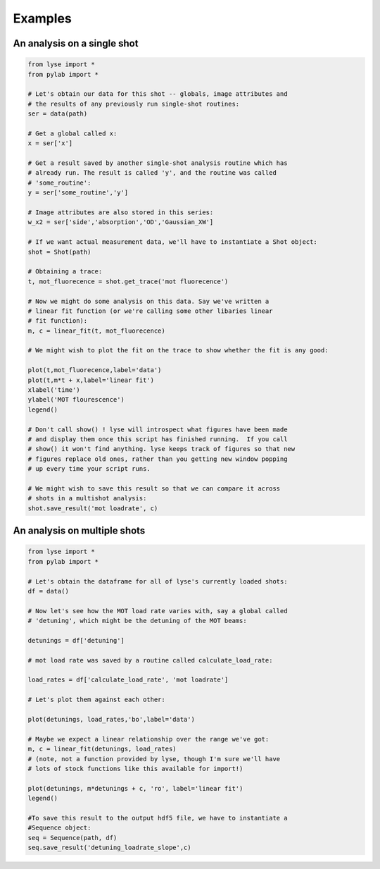 Examples
==========

An analysis on a single shot
~~~~~~~~~~~~~~~~~~~~~~~~~~~~~~~~

.. code-block:: python

	from lyse import *
	from pylab import *

	# Let's obtain our data for this shot -- globals, image attributes and
	# the results of any previously run single-shot routines:
	ser = data(path)

	# Get a global called x:
	x = ser['x']

	# Get a result saved by another single-shot analysis routine which has
	# already run. The result is called 'y', and the routine was called
	# 'some_routine':
	y = ser['some_routine','y']

	# Image attributes are also stored in this series:
	w_x2 = ser['side','absorption','OD','Gaussian_XW']

	# If we want actual measurement data, we'll have to instantiate a Shot object:
	shot = Shot(path)

	# Obtaining a trace:
	t, mot_fluorecence = shot.get_trace('mot fluorecence')

	# Now we might do some analysis on this data. Say we've written a
	# linear fit function (or we're calling some other libaries linear
	# fit function):
	m, c = linear_fit(t, mot_fluorecence)

	# We might wish to plot the fit on the trace to show whether the fit is any good:

	plot(t,mot_fluorecence,label='data')
	plot(t,m*t + x,label='linear fit')
	xlabel('time')
	ylabel('MOT flourescence')
	legend()

	# Don't call show() ! lyse will introspect what figures have been made
	# and display them once this script has finished running.  If you call
	# show() it won't find anything. lyse keeps track of figures so that new
	# figures replace old ones, rather than you getting new window popping
	# up every time your script runs.

	# We might wish to save this result so that we can compare it across
	# shots in a multishot analysis:
	shot.save_result('mot loadrate', c)


An analysis on multiple shots
~~~~~~~~~~~~~~~~~~~~~~~~~~~~~~~~~

.. code-block:: python

	from lyse import *
	from pylab import *

	# Let's obtain the dataframe for all of lyse's currently loaded shots:
	df = data()

	# Now let's see how the MOT load rate varies with, say a global called
	# 'detuning', which might be the detuning of the MOT beams:

	detunings = df['detuning']

	# mot load rate was saved by a routine called calculate_load_rate:

	load_rates = df['calculate_load_rate', 'mot loadrate']

	# Let's plot them against each other:

	plot(detunings, load_rates,'bo',label='data')

	# Maybe we expect a linear relationship over the range we've got:
	m, c = linear_fit(detunings, load_rates)
	# (note, not a function provided by lyse, though I'm sure we'll have
	# lots of stock functions like this available for import!)

	plot(detunings, m*detunings + c, 'ro', label='linear fit')
	legend()

	#To save this result to the output hdf5 file, we have to instantiate a
	#Sequence object:
	seq = Sequence(path, df)
	seq.save_result('detuning_loadrate_slope',c)

.. sectionauthor:: Chris Billington
